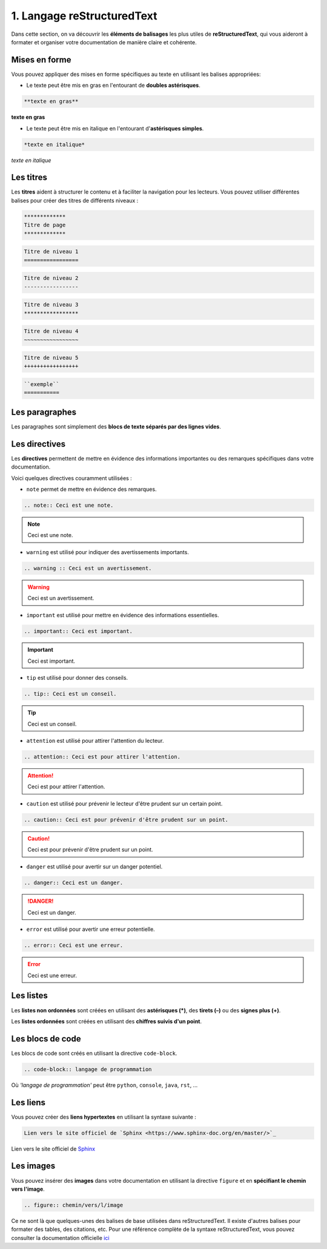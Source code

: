 1. Langage reStructuredText
===========================

Dans cette section, on va découvrir les **éléments de balisages** les plus utiles de **reStructuredText**, 
qui vous aideront à formater et organiser votre documentation de manière claire et cohérente.

Mises en forme 
--------------

Vous pouvez appliquer des mises en forme spécifiques au texte en utilisant les balises appropriées:

- Le texte peut être mis en gras en l'entourant de **doubles astérisques**.

.. code-block:: rst

	**texte en gras**

**texte en gras**

-	Le texte peut être mis en italique en l'entourant d'**astérisques simples**.

.. code-block:: rst

	*texte en italique*

*texte en italique*

Les titres
----------

Les **titres** aident à structurer le contenu et à faciliter la navigation pour les lecteurs. 
Vous pouvez utiliser différentes balises pour créer des titres de différents niveaux :

.. code-block:: rst
	
	*************
	Titre de page
	*************

.. code-block:: rst

	Titre de niveau 1
	=================

.. code-block:: rst

	Titre de niveau 2
	-----------------
.. code-block:: rst

	Titre de niveau 3
	*****************

.. code-block:: rst

	Titre de niveau 4
	~~~~~~~~~~~~~~~~~

.. code-block:: rst

	Titre de niveau 5
	+++++++++++++++++

.. code-block:: rst

	``exemple``
	===========
	
Les paragraphes
---------------

Les paragraphes sont simplement des **blocs de texte séparés par des lignes vides**.

Les directives
--------------

Les **directives** permettent de mettre en évidence des informations importantes ou 
des remarques spécifiques dans votre documentation.

Voici quelques directives couramment utilisées :

- ``note`` permet de mettre en évidence des remarques.

.. code-block:: rst
	
	.. note:: Ceci est une note.

.. note:: Ceci est une note.

- ``warning`` est utilisé pour indiquer des avertissements importants.

.. code-block:: rst

	.. warning :: Ceci est un avertissement.

.. warning :: Ceci est un avertissement.

- ``important`` est utilisé pour mettre en évidence des informations essentielles.

.. code-block:: rst

	.. important:: Ceci est important.

.. important:: Ceci est important.

- ``tip`` est utilisé pour donner des conseils.

.. code-block:: rst

	.. tip:: Ceci est un conseil.

.. tip:: Ceci est un conseil.

- ``attention`` est utilisé pour attirer l'attention du lecteur.

.. code-block:: rst

	.. attention:: Ceci est pour attirer l'attention.

.. attention:: Ceci est pour attirer l'attention.

- ``caution`` est utilisé pour prévenir le lecteur d'être prudent sur un certain point.

.. code-block:: rst

	.. caution:: Ceci est pour prévenir d'être prudent sur un point.

.. caution:: Ceci est pour prévenir d'être prudent sur un point.

- ``danger`` est utilisé pour avertir sur un danger potentiel.

.. code-block:: rst

    .. danger:: Ceci est un danger.

.. danger:: Ceci est un danger.

- ``error`` est utilisé pour avertir une erreur potentielle.

.. code-block:: rst

	.. error:: Ceci est une erreur.

.. error:: Ceci est une erreur.

Les listes
----------

Les **listes non ordonnées** sont créées en utilisant des **astérisques (*)**, 
des **tirets  (–)** ou des **signes plus (+)**.

Les **listes ordonnées** sont créées en utilisant des **chiffres suivis d'un point**.

Les blocs de code
-----------------

Les blocs de code sont créés en utilisant la directive ``code-block``.

.. code-block:: rst

	.. code-block:: langage de programmation

Où *'langage de programmation'* peut être ``python``, ``console``, ``java``, ``rst``, …

Les liens
---------

Vous pouvez créer des **liens hypertextes** en utilisant la syntaxe suivante :

.. code-block:: rst

	Lien vers le site officiel de `Sphinx <https://www.sphinx-doc.org/en/master/>`_

Lien vers le site officiel de `Sphinx <https://www.sphinx-doc.org/en/master/>`_

Les images
----------

Vous pouvez insérer des **images** dans votre documentation en utilisant la 
directive ``figure`` et en **spécifiant le chemin vers l'image**.

.. code-block:: rst

	.. figure:: chemin/vers/l/image


Ce ne sont là que quelques-unes des balises de base utilisées dans reStructuredText. 
Il existe d'autres balises pour formater des tables, des citations, etc. Pour une référence 
complète de la syntaxe reStructuredText, vous pouvez consulter la documentation officielle 
`ici <https://www.sphinx-doc.org/en/master/usage/restructuredtext/index.html>`_
